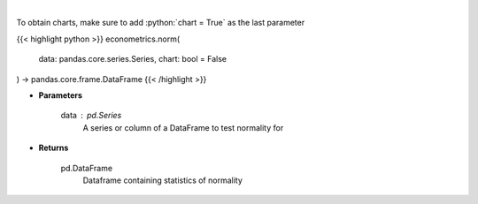 .. role:: python(code)
    :language: python
    :class: highlight

|

.. raw:: html

    <h3>
    > The distribution of returns and generate statistics on the relation to the normal curve.
    This function calculates skew and kurtosis (the third and fourth moments) and performs both
    a Jarque-Bera and Shapiro Wilk test to determine if data is normally distributed.
    </h3>

To obtain charts, make sure to add :python:`chart = True` as the last parameter

{{< highlight python >}}
econometrics.norm(
    data: pandas.core.series.Series,
    chart: bool = False
) -> pandas.core.frame.DataFrame
{{< /highlight >}}

* **Parameters**

    data : *pd.Series*
        A series or column of a DataFrame to test normality for

    
* **Returns**

    pd.DataFrame
        Dataframe containing statistics of normality
    